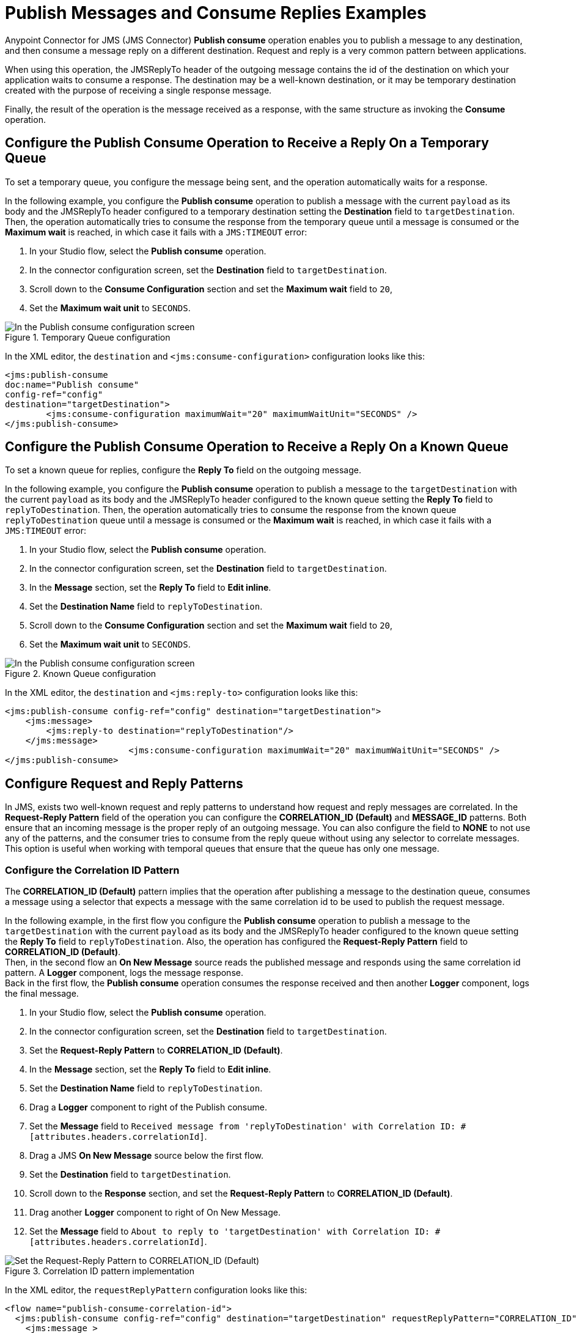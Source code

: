 = Publish Messages and Consume Replies Examples
:page-aliases: connectors::jms/jms-publish-consume.adoc

Anypoint Connector for JMS (JMS Connector) *Publish consume* operation enables you to publish a message to any destination, and then consume a message reply on a different destination. Request and reply is a very common pattern between applications.

When using this operation, the JMSReplyTo header of the outgoing message contains the id of the destination on which your application waits to consume a response. The destination may be a well-known destination, or it may be temporary destination created with the purpose of receiving a single response message.

Finally, the result of the operation is the message received as a response,
with the same structure as invoking the *Consume* operation.

== Configure the Publish Consume Operation to Receive a Reply On a Temporary Queue

To set a temporary queue, you configure the message being sent, and the operation automatically waits for a response.

In the following example, you configure the *Publish consume* operation to publish a message with the current
`payload` as its body and the JMSReplyTo header configured to a temporary
destination setting the *Destination* field to `targetDestination`.
Then, the operation automatically tries to consume the response from the temporary
queue until a message is consumed or the *Maximum wait* is reached, in which case
it fails with a `JMS:TIMEOUT` error:

. In your Studio flow, select the *Publish consume* operation.
. In the connector configuration screen, set the *Destination* field to `targetDestination`.
. Scroll down to the *Consume Configuration* section and set the *Maximum wait* field to `20`,
. Set the *Maximum wait unit* to `SECONDS`.

.Temporary Queue configuration
image::jms-publishconsume-config-1.png[In the Publish consume configuration screen, set the Destination field to the name of the Destination where the message is sent]

In the XML editor, the `destination` and `<jms:consume-configuration>` configuration looks like this:

[source,xml,linenums]
----
<jms:publish-consume
doc:name="Publish consume"
config-ref="config"
destination="targetDestination">
	<jms:consume-configuration maximumWait="20" maximumWaitUnit="SECONDS" />
</jms:publish-consume>
----

== Configure the Publish Consume Operation to Receive a Reply On a Known Queue

To set a known queue for replies, configure the *Reply To* field on the outgoing message.

In the following example, you configure the *Publish consume* operation to publish a message to the `targetDestination` with the current `payload` as its body and the JMSReplyTo header configured to the known queue setting the *Reply To* field to `replyToDestination`.
Then, the operation automatically tries to consume the response from the known queue `replyToDestination` queue until a message is consumed or the *Maximum wait* is reached, in which case it fails with a `JMS:TIMEOUT` error:

. In your Studio flow, select the *Publish consume* operation.
. In the connector configuration screen, set the *Destination* field to `targetDestination`.
. In the *Message* section, set the *Reply To* field to *Edit inline*.
. Set the *Destination Name* field to `replyToDestination`.
. Scroll down to the *Consume Configuration* section and set the *Maximum wait* field to `20`,
. Set the *Maximum wait unit* to `SECONDS`.

.Known Queue configuration
image::jms-publishconsume-config-2.png[In the Publish consume configuration screen, set the Reply To field to The JMSReplyTo header information of the Destination where the message is replied to]

In the XML editor, the `destination` and `<jms:reply-to>` configuration looks like this:

[source,xml,linenums]
----
<jms:publish-consume config-ref="config" destination="targetDestination">
    <jms:message>
        <jms:reply-to destination="replyToDestination"/>
    </jms:message>
			<jms:consume-configuration maximumWait="20" maximumWaitUnit="SECONDS" />
</jms:publish-consume>
----



== Configure Request and Reply Patterns

In JMS, exists two well-known request and reply patterns to understand how request and reply messages are correlated. In the *Request-Reply Pattern* field of the operation you can configure the *CORRELATION_ID (Default)* and *MESSAGE_ID* patterns. Both ensure that an incoming message is the proper reply of an outgoing message.
You can also configure the field to *NONE* to not use any of the patterns, and the consumer tries to consume from the reply queue without using any selector to correlate messages. This option is useful when working with temporal queues that ensure that the queue has only one message.

=== Configure the Correlation ID Pattern

The *CORRELATION_ID (Default)* pattern implies that the operation after publishing a message to the destination queue, consumes a message using a selector that expects a message with the same correlation id to be used to publish the request message.

In the following example, in the first flow you configure the *Publish consume* operation to publish a message to the `targetDestination` with the current `payload` as its body and the JMSReplyTo header configured to the known queue setting the *Reply To* field to `replyToDestination`. Also, the operation has configured the *Request-Reply Pattern* field to *CORRELATION_ID (Default)*. +
Then, in the second flow an *On New Message* source reads the published message and responds using the same correlation id pattern. A *Logger* component, logs the message response. +
Back in the first flow, the *Publish consume* operation consumes the response received and then another *Logger* component, logs the final message.

. In your Studio flow, select the *Publish consume* operation.
. In the connector configuration screen, set the *Destination* field to `targetDestination`.
. Set the *Request-Reply Pattern* to *CORRELATION_ID (Default)*.
. In the *Message* section, set the *Reply To* field to *Edit inline*.
. Set the *Destination Name* field to `replyToDestination`.
. Drag a *Logger* component to right of the Publish consume.
. Set the *Message* field to `Received message from 'replyToDestination' with Correlation ID: #[attributes.headers.correlationId]`.
. Drag a JMS *On New Message* source below the first flow.
. Set the *Destination* field to `targetDestination`.
. Scroll down to the *Response* section, and set the *Request-Reply Pattern* to *CORRELATION_ID (Default)*.
. Drag another *Logger* component to right of On New Message.
. Set the *Message* field to `About to reply to 'targetDestination' with Correlation ID: #[attributes.headers.correlationId]`.

.Correlation ID pattern implementation
image::jms-publishconsume-correlation-example.png[Set the Request-Reply Pattern to CORRELATION_ID (Default)]

In the XML editor, the `requestReplyPattern` configuration looks like this:

[source,xml,linenums]
----
<flow name="publish-consume-correlation-id">
  <jms:publish-consume config-ref="config" destination="targetDestination" requestReplyPattern="CORRELATION_ID">
    <jms:message >
      <jms:reply-to destination="replyToDestination" />
    </jms:message>
  </jms:publish-consume>
  <logger message="Received message from 'replyToDestination' with Correlation ID: #[attributes.headers.correlationId]"/>
</flow>

<flow name="jms-listener-correlation-id" >
  <jms:listener config-ref="config" destination="targetDestination">
    <jms:response requestReplyPattern="CORRELATION_ID" />
  </jms:listener>
  <logger level="INFO" message="About to reply to 'targetDestination' with Correlation ID: #[attributes.headers.correlationId]"/>
</flow>
----

=== Configure the Message ID Pattern

The *MESSAGE_ID* pattern implies that the operation after publishing a message to the destination queue, consumes a message using a selector that expects a message with a message id of the same value as the message id of the request message.

In the following example, in the first flow you configure the *Publish consume* operation to publish a message to the `targetDestination` with the current `payload` as its body and the JMSReplyTo header configured to the known queue setting the *Reply To* field to `replyToDestination`. Also, the operation has configured the *Request-Reply Pattern* field to *MESSAGE_ID*. +
Then, in the second flow an *On New Message* source reads the published message and responds using the same message id pattern. A *Logger* component, logs the message response. +
Back in the first flow, the *Publish consume* operation consumes the response received and then another *Logger* component, logs the final message.

. In your Studio flow, select the *Publish consume* operation.
. In the connector configuration screen, set the *Destination* field to `targetDestination`.
. Set the *Request-Reply Pattern* to *MESSAGE_ID*.
. In the *Message* section, set the *Reply To* field to *Edit inline*.
. Set the *Destination Name* field to `replyToDestination`.
. Drag a *Logger* component to right of the Publish consume.
. Set the *Message* field to `Received message from 'replyToDestination' with Message ID: #[attributes.headers.correlationId]`.
. Drag a JMS *On New Message* source below the first flow.
. Set the *Destination* field to `targetDestination`.
. Scroll down to the *Response* section, and set the *Request-Reply Pattern* to *MESSAGE_ID*.
. Drag another *Logger* component to right of On New Message.
. Set the *Message* field to `About to reply to 'targetDestination' with Message ID: #[attributes.headers.messageId]`.

.Message ID pattern implementation
image::jms-publishconsume-message-example.png[Set the Request-Reply Pattern to MESSAGE_ID]

[source,xml,linenums]
----
<flow name="publish-consume-message-id">
  <jms:publish-consume config-ref="config"
    destination="targetDestination"
    requestReplyPattern="MESSAGE_ID">
    <jms:message >
      <jms:reply-to destination="replyToDestination" />
    </jms:message>
  </jms:publish-consume>
  <logger message="Received message from 'replyToDestination' with Message ID: #[attributes.headers.messageId]"/>
</flow>

<flow name="jms-listener-message-id" >
  <jms:listener config-ref="config" destination="targetDestination">
    <jms:response requestReplyPattern="MESSAGE_ID" />
  </jms:listener>
  <logger level="INFO" message="About to reply to 'targetDestination' with Message ID: #[attributes.headers.messageId]"/>
</flow>
----

== See Also

* xref:jms-publish.adoc[To Publish Messages]
* xref:jms-examples.adoc[JMS Connector Examples]

